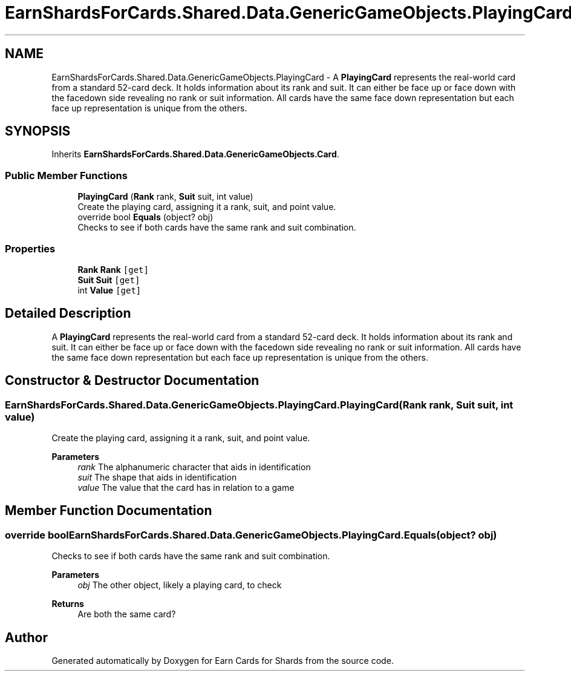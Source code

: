 .TH "EarnShardsForCards.Shared.Data.GenericGameObjects.PlayingCard" 3 "Tue Apr 26 2022" "Earn Cards for Shards" \" -*- nroff -*-
.ad l
.nh
.SH NAME
EarnShardsForCards.Shared.Data.GenericGameObjects.PlayingCard \- A \fBPlayingCard\fP represents the real-world card from a standard 52-card deck\&. It holds information about its rank and suit\&. It can either be face up or face down with the facedown side revealing no rank or suit information\&. All cards have the same face down representation but each face up representation is unique from the others\&.  

.SH SYNOPSIS
.br
.PP
.PP
Inherits \fBEarnShardsForCards\&.Shared\&.Data\&.GenericGameObjects\&.Card\fP\&.
.SS "Public Member Functions"

.in +1c
.ti -1c
.RI "\fBPlayingCard\fP (\fBRank\fP rank, \fBSuit\fP suit, int value)"
.br
.RI "Create the playing card, assigning it a rank, suit, and point value\&. "
.ti -1c
.RI "override bool \fBEquals\fP (object? obj)"
.br
.RI "Checks to see if both cards have the same rank and suit combination\&. "
.in -1c
.SS "Properties"

.in +1c
.ti -1c
.RI "\fBRank\fP \fBRank\fP\fC [get]\fP"
.br
.ti -1c
.RI "\fBSuit\fP \fBSuit\fP\fC [get]\fP"
.br
.ti -1c
.RI "int \fBValue\fP\fC [get]\fP"
.br
.in -1c
.SH "Detailed Description"
.PP 
A \fBPlayingCard\fP represents the real-world card from a standard 52-card deck\&. It holds information about its rank and suit\&. It can either be face up or face down with the facedown side revealing no rank or suit information\&. All cards have the same face down representation but each face up representation is unique from the others\&. 


.SH "Constructor & Destructor Documentation"
.PP 
.SS "EarnShardsForCards\&.Shared\&.Data\&.GenericGameObjects\&.PlayingCard\&.PlayingCard (\fBRank\fP rank, \fBSuit\fP suit, int value)"

.PP
Create the playing card, assigning it a rank, suit, and point value\&. 
.PP
\fBParameters\fP
.RS 4
\fIrank\fP The alphanumeric character that aids in identification
.br
\fIsuit\fP The shape that aids in identification
.br
\fIvalue\fP The value that the card has in relation to a game
.RE
.PP

.SH "Member Function Documentation"
.PP 
.SS "override bool EarnShardsForCards\&.Shared\&.Data\&.GenericGameObjects\&.PlayingCard\&.Equals (object? obj)"

.PP
Checks to see if both cards have the same rank and suit combination\&. 
.PP
\fBParameters\fP
.RS 4
\fIobj\fP The other object, likely a playing card, to check
.RE
.PP
\fBReturns\fP
.RS 4
Are both the same card?
.RE
.PP


.SH "Author"
.PP 
Generated automatically by Doxygen for Earn Cards for Shards from the source code\&.
